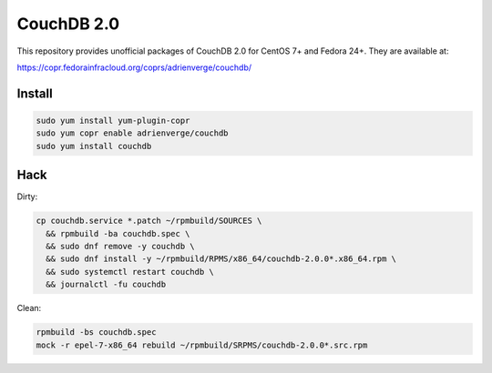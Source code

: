 CouchDB 2.0
===========

This repository provides unofficial packages of CouchDB 2.0 for CentOS 7+ and
Fedora 24+. They are available at:

https://copr.fedorainfracloud.org/coprs/adrienverge/couchdb/

Install
-------

.. code:: shell

 sudo yum install yum-plugin-copr
 sudo yum copr enable adrienverge/couchdb
 sudo yum install couchdb

Hack
----

Dirty:

.. code:: shell

 cp couchdb.service *.patch ~/rpmbuild/SOURCES \
   && rpmbuild -ba couchdb.spec \
   && sudo dnf remove -y couchdb \
   && sudo dnf install -y ~/rpmbuild/RPMS/x86_64/couchdb-2.0.0*.x86_64.rpm \
   && sudo systemctl restart couchdb \
   && journalctl -fu couchdb

Clean:

.. code:: shell

 rpmbuild -bs couchdb.spec
 mock -r epel-7-x86_64 rebuild ~/rpmbuild/SRPMS/couchdb-2.0.0*.src.rpm
